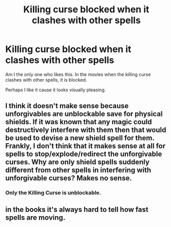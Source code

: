 #+TITLE: Killing curse blocked when it clashes with other spells

* Killing curse blocked when it clashes with other spells
:PROPERTIES:
:Score: 0
:DateUnix: 1604224196.0
:DateShort: 2020-Nov-01
:FlairText: Discussion
:END:
Am I the only one who likes this. In the movies when the killing curse clashes with other spells, it is blocked.

Perhaps I like it cause it looks visually pleasing.


** I think it doesn't make sense because unforgivables are unblockable save for physical shields. If it was known that any magic could destructively interfere with them then that would be used to devise a new shield spell for them. Frankly, I don't think that it makes sense at all for spells to stop/explode/redirect the unforgivable curses. Why are only shield spells suddenly different from other spells in interfering with unforgivable curses? Makes no sense.
:PROPERTIES:
:Author: AlreadyGoneAway
:Score: 3
:DateUnix: 1604230423.0
:DateShort: 2020-Nov-01
:END:

*** Only the Killing Curse is unblockable.
:PROPERTIES:
:Author: SnobbishWizard
:Score: 5
:DateUnix: 1604241570.0
:DateShort: 2020-Nov-01
:END:


** in the books it's always hard to tell how fast spells are moving.
:PROPERTIES:
:Author: andrewwaiting
:Score: 1
:DateUnix: 1604226161.0
:DateShort: 2020-Nov-01
:END:
